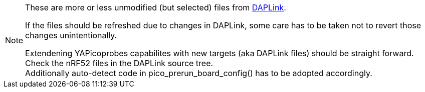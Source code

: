 [NOTE]
====
These are more or less unmodified (but selected) files from
https://github.com/ARMmbed/DAPLink[DAPLink].

If the files should be refreshed due to changes in DAPLink, some care has to be taken
not to revert those changes unintentionally.

Extendening YAPicoprobes capabilites with new targets (aka DAPLink files) should be
straight forward.  Check the nRF52 files in the DAPLink source tree. +
Additionally auto-detect code in pico_prerun_board_config() has to be adopted
accordingly.
====

